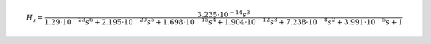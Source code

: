 .. math::

    H_{s} = \frac{3.235 \cdot 10^{-14} s^{3}}{1.29 \cdot 10^{-23} s^{6} + 2.195 \cdot 10^{-20} s^{5} + 1.698 \cdot 10^{-15} s^{4} + 1.904 \cdot 10^{-12} s^{3} + 7.238 \cdot 10^{-8} s^{2} + 3.991 \cdot 10^{-5} s + 1}